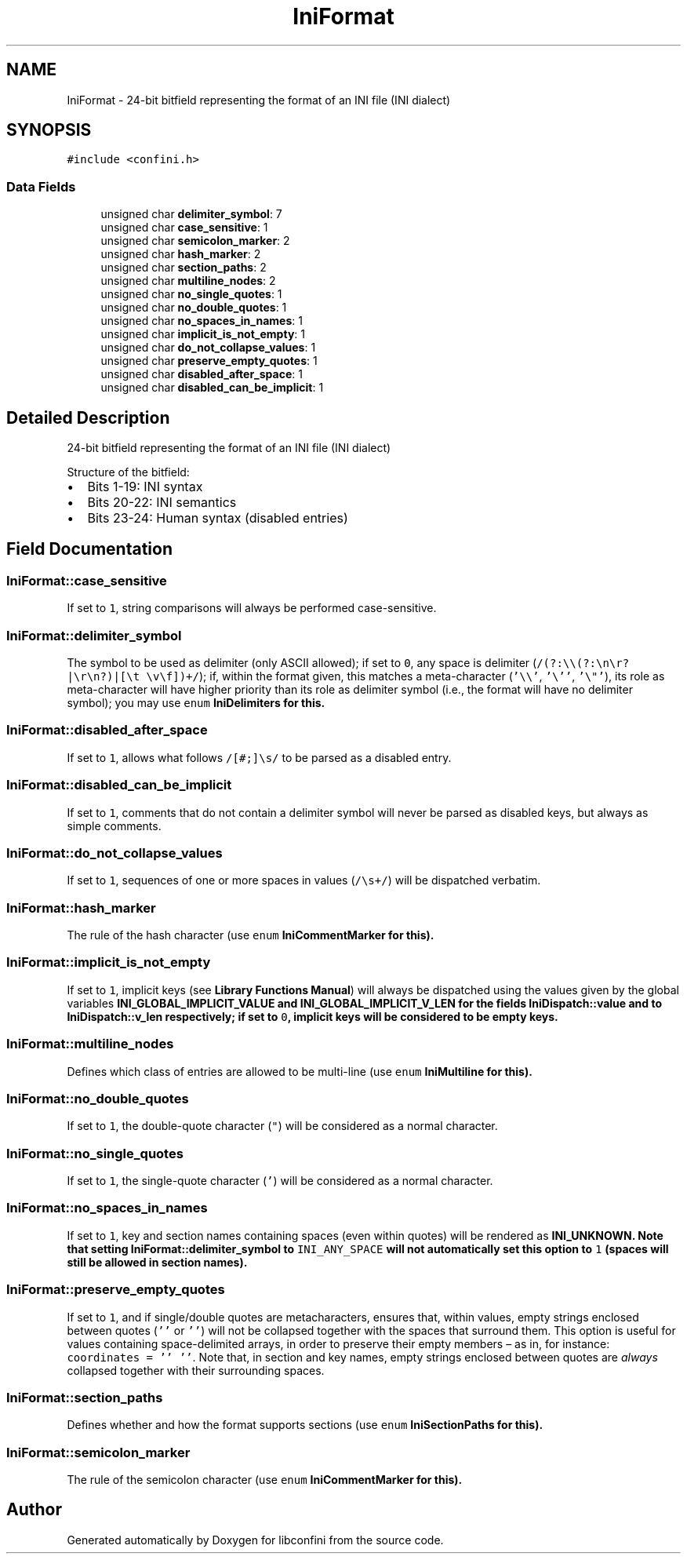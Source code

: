 .TH "IniFormat" 3 "Mon Oct 8 2018" "libconfini" \" -*- nroff -*-
.ad l
.nh
.SH NAME
IniFormat \- 24-bit bitfield representing the format of an INI file (INI dialect)  

.SH SYNOPSIS
.br
.PP
.PP
\fC#include <confini\&.h>\fP
.SS "Data Fields"

.in +1c
.ti -1c
.RI "unsigned char \fBdelimiter_symbol\fP: 7"
.br
.ti -1c
.RI "unsigned char \fBcase_sensitive\fP: 1"
.br
.ti -1c
.RI "unsigned char \fBsemicolon_marker\fP: 2"
.br
.ti -1c
.RI "unsigned char \fBhash_marker\fP: 2"
.br
.ti -1c
.RI "unsigned char \fBsection_paths\fP: 2"
.br
.ti -1c
.RI "unsigned char \fBmultiline_nodes\fP: 2"
.br
.ti -1c
.RI "unsigned char \fBno_single_quotes\fP: 1"
.br
.ti -1c
.RI "unsigned char \fBno_double_quotes\fP: 1"
.br
.ti -1c
.RI "unsigned char \fBno_spaces_in_names\fP: 1"
.br
.ti -1c
.RI "unsigned char \fBimplicit_is_not_empty\fP: 1"
.br
.ti -1c
.RI "unsigned char \fBdo_not_collapse_values\fP: 1"
.br
.ti -1c
.RI "unsigned char \fBpreserve_empty_quotes\fP: 1"
.br
.ti -1c
.RI "unsigned char \fBdisabled_after_space\fP: 1"
.br
.ti -1c
.RI "unsigned char \fBdisabled_can_be_implicit\fP: 1"
.br
.in -1c
.SH "Detailed Description"
.PP 
24-bit bitfield representing the format of an INI file (INI dialect) 

Structure of the bitfield:
.PP
.IP "\(bu" 2
Bits 1-19: INI syntax
.IP "\(bu" 2
Bits 20-22: INI semantics
.IP "\(bu" 2
Bits 23-24: Human syntax (disabled entries) 
.PP

.SH "Field Documentation"
.PP 
.SS "IniFormat::case_sensitive"
If set to \fC1\fP, string comparisons will always be performed case-sensitive\&. 
.SS "IniFormat::delimiter_symbol"
The symbol to be used as delimiter (only ASCII allowed); if set to \fC0\fP, any space is delimiter (\fC/(?:\\\\(?:\\n\\r?|\\r\\n?)|[\\t \\v\\f])+/\fP); if, within the format given, this matches a meta-character (\fC'\\\\'\fP, \fC'\\''\fP, \fC'\\"'\fP), its role as meta-character will have higher priority than its role as delimiter symbol (i\&.e\&., the format will have no delimiter symbol); you may use \fCenum\fP \fC\fBIniDelimiters\fP\fP for this\&. 
.SS "IniFormat::disabled_after_space"
If set to \fC1\fP, allows what follows \fC/[#;]\\s/\fP to be parsed as a disabled entry\&. 
.SS "IniFormat::disabled_can_be_implicit"
If set to \fC1\fP, comments that do not contain a delimiter symbol will never be parsed as disabled keys, but always as simple comments\&. 
.SS "IniFormat::do_not_collapse_values"
If set to \fC1\fP, sequences of one or more spaces in values (\fC/\\s+/\fP) will be dispatched verbatim\&. 
.SS "IniFormat::hash_marker"
The rule of the hash character (use \fCenum\fP \fC\fBIniCommentMarker\fP\fP for this)\&. 
.SS "IniFormat::implicit_is_not_empty"
If set to \fC1\fP, implicit keys (see \fBLibrary Functions Manual\fP) will always be dispatched using the values given by the global variables \fC\fBINI_GLOBAL_IMPLICIT_VALUE\fP\fP and \fC\fBINI_GLOBAL_IMPLICIT_V_LEN\fP\fP for the fields \fC\fBIniDispatch::value\fP\fP and to \fC\fBIniDispatch::v_len\fP\fP respectively; if set to \fC0\fP, implicit keys will be considered to be empty keys\&. 
.SS "IniFormat::multiline_nodes"
Defines which class of entries are allowed to be multi-line (use \fCenum\fP \fC\fBIniMultiline\fP\fP for this)\&. 
.SS "IniFormat::no_double_quotes"
If set to \fC1\fP, the double-quote character (\fC"\fP) will be considered as a normal character\&. 
.SS "IniFormat::no_single_quotes"
If set to \fC1\fP, the single-quote character (\fC'\fP) will be considered as a normal character\&. 
.SS "IniFormat::no_spaces_in_names"
If set to \fC1\fP, key and section names containing spaces (even within quotes) will be rendered as \fC\fBINI_UNKNOWN\fP\fP\&. Note that setting \fC\fBIniFormat::delimiter_symbol\fP\fP to \fCINI_ANY_SPACE\fP will not automatically set this option to \fC1\fP (spaces will still be allowed in section names)\&. 
.SS "IniFormat::preserve_empty_quotes"
If set to \fC1\fP, and if single/double quotes are metacharacters, ensures that, within values, empty strings enclosed between quotes (\fC''\fP or \fC''\fP) will not be collapsed together with the spaces that surround them\&. This option is useful for values containing space-delimited arrays, in order to preserve their empty members – as in, for instance: \fCcoordinates = '' ''\fP\&. Note that, in section and key names, empty strings enclosed between quotes are \fIalways\fP collapsed together with their surrounding spaces\&. 
.SS "IniFormat::section_paths"
Defines whether and how the format supports sections (use \fCenum\fP \fC\fBIniSectionPaths\fP\fP for this)\&. 
.SS "IniFormat::semicolon_marker"
The rule of the semicolon character (use \fCenum\fP \fC\fBIniCommentMarker\fP\fP for this)\&. 

.SH "Author"
.PP 
Generated automatically by Doxygen for libconfini from the source code\&.
